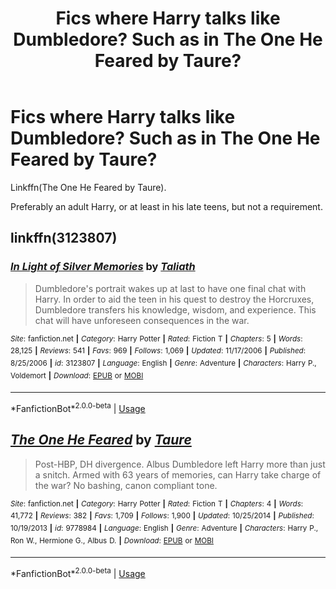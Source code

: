 #+TITLE: Fics where Harry talks like Dumbledore? Such as in The One He Feared by Taure?

* Fics where Harry talks like Dumbledore? Such as in The One He Feared by Taure?
:PROPERTIES:
:Author: AutumnSouls
:Score: 6
:DateUnix: 1534790365.0
:DateShort: 2018-Aug-20
:END:
Linkffn(The One He Feared by Taure).

Preferably an adult Harry, or at least in his late teens, but not a requirement.


** linkffn(3123807)
:PROPERTIES:
:Author: Taure
:Score: 7
:DateUnix: 1534793032.0
:DateShort: 2018-Aug-20
:END:

*** [[https://www.fanfiction.net/s/3123807/1/][*/In Light of Silver Memories/*]] by [[https://www.fanfiction.net/u/471746/Taliath][/Taliath/]]

#+begin_quote
  Dumbledore's portrait wakes up at last to have one final chat with Harry. In order to aid the teen in his quest to destroy the Horcruxes, Dumbledore transfers his knowledge, wisdom, and experience. This chat will have unforeseen consequences in the war.
#+end_quote

^{/Site/:} ^{fanfiction.net} ^{*|*} ^{/Category/:} ^{Harry} ^{Potter} ^{*|*} ^{/Rated/:} ^{Fiction} ^{T} ^{*|*} ^{/Chapters/:} ^{5} ^{*|*} ^{/Words/:} ^{28,125} ^{*|*} ^{/Reviews/:} ^{541} ^{*|*} ^{/Favs/:} ^{969} ^{*|*} ^{/Follows/:} ^{1,069} ^{*|*} ^{/Updated/:} ^{11/17/2006} ^{*|*} ^{/Published/:} ^{8/25/2006} ^{*|*} ^{/id/:} ^{3123807} ^{*|*} ^{/Language/:} ^{English} ^{*|*} ^{/Genre/:} ^{Adventure} ^{*|*} ^{/Characters/:} ^{Harry} ^{P.,} ^{Voldemort} ^{*|*} ^{/Download/:} ^{[[http://www.ff2ebook.com/old/ffn-bot/index.php?id=3123807&source=ff&filetype=epub][EPUB]]} ^{or} ^{[[http://www.ff2ebook.com/old/ffn-bot/index.php?id=3123807&source=ff&filetype=mobi][MOBI]]}

--------------

*FanfictionBot*^{2.0.0-beta} | [[https://github.com/tusing/reddit-ffn-bot/wiki/Usage][Usage]]
:PROPERTIES:
:Author: FanfictionBot
:Score: 1
:DateUnix: 1534793043.0
:DateShort: 2018-Aug-20
:END:


** [[https://www.fanfiction.net/s/9778984/1/][*/The One He Feared/*]] by [[https://www.fanfiction.net/u/883762/Taure][/Taure/]]

#+begin_quote
  Post-HBP, DH divergence. Albus Dumbledore left Harry more than just a snitch. Armed with 63 years of memories, can Harry take charge of the war? No bashing, canon compliant tone.
#+end_quote

^{/Site/:} ^{fanfiction.net} ^{*|*} ^{/Category/:} ^{Harry} ^{Potter} ^{*|*} ^{/Rated/:} ^{Fiction} ^{T} ^{*|*} ^{/Chapters/:} ^{4} ^{*|*} ^{/Words/:} ^{41,772} ^{*|*} ^{/Reviews/:} ^{382} ^{*|*} ^{/Favs/:} ^{1,709} ^{*|*} ^{/Follows/:} ^{1,900} ^{*|*} ^{/Updated/:} ^{10/25/2014} ^{*|*} ^{/Published/:} ^{10/19/2013} ^{*|*} ^{/id/:} ^{9778984} ^{*|*} ^{/Language/:} ^{English} ^{*|*} ^{/Genre/:} ^{Adventure} ^{*|*} ^{/Characters/:} ^{Harry} ^{P.,} ^{Ron} ^{W.,} ^{Hermione} ^{G.,} ^{Albus} ^{D.} ^{*|*} ^{/Download/:} ^{[[http://www.ff2ebook.com/old/ffn-bot/index.php?id=9778984&source=ff&filetype=epub][EPUB]]} ^{or} ^{[[http://www.ff2ebook.com/old/ffn-bot/index.php?id=9778984&source=ff&filetype=mobi][MOBI]]}

--------------

*FanfictionBot*^{2.0.0-beta} | [[https://github.com/tusing/reddit-ffn-bot/wiki/Usage][Usage]]
:PROPERTIES:
:Author: FanfictionBot
:Score: 1
:DateUnix: 1534790407.0
:DateShort: 2018-Aug-20
:END:
